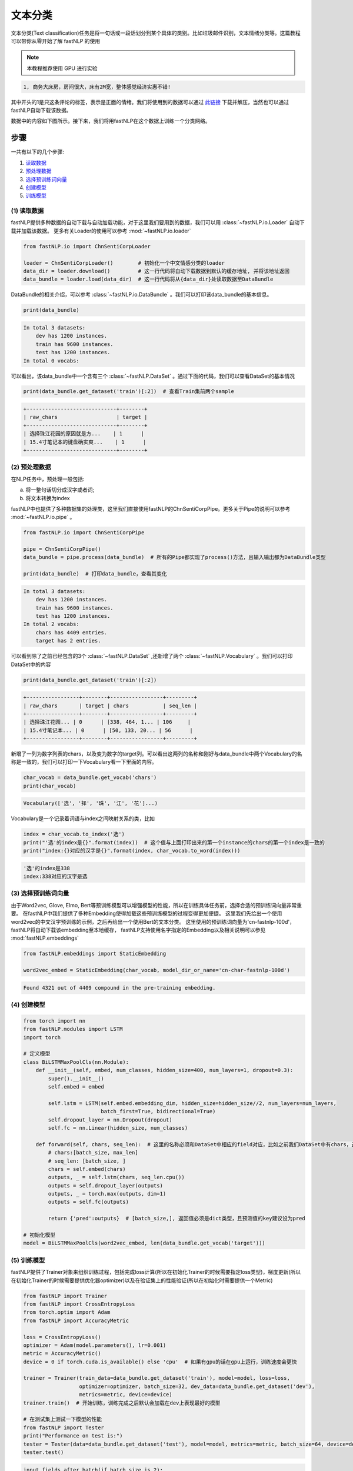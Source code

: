 文本分类
=============================

文本分类(Text classification)任务是将一句话或一段话划分到某个具体的类别。比如垃圾邮件识别，文本情绪分类等。这篇教程可以带你从零开始了解 fastNLP 的使用

.. note::

    本教程推荐使用 GPU 进行实验

.. code-block:: text

    1, 商务大床房，房间很大，床有2M宽，整体感觉经济实惠不错!

其中开头的1是只这条评论的标签，表示是正面的情绪。我们将使用到的数据可以通过 `此链接 <http://download.fastnlp.top/dataset/chn_senti_corp.zip>`_
下载并解压，当然也可以通过fastNLP自动下载该数据。

数据中的内容如下图所示。接下来，我们将用fastNLP在这个数据上训练一个分类网络。

.. figure:: ./cn_cls_example.png
   :alt: jupyter

步骤
----

一共有以下的几个步骤:

1. `读取数据 <#id4>`_

2. `预处理数据 <#id5>`_

3. `选择预训练词向量 <#id6>`_

4. `创建模型 <#id7>`_

5. `训练模型 <#id8>`_

(1) 读取数据
~~~~~~~~~~~~~~~~~~~~

fastNLP提供多种数据的自动下载与自动加载功能，对于这里我们要用到的数据，我们可以用 :class:`~fastNLP.io.Loader` 自动下载并加载该数据。
更多有关Loader的使用可以参考 :mod:`~fastNLP.io.loader`

.. code-block:: python

    from fastNLP.io import ChnSentiCorpLoader
    
    loader = ChnSentiCorpLoader()        # 初始化一个中文情感分类的loader
    data_dir = loader.download()         # 这一行代码将自动下载数据到默认的缓存地址, 并将该地址返回
    data_bundle = loader.load(data_dir)  # 这一行代码将从{data_dir}处读取数据至DataBundle


DataBundle的相关介绍，可以参考 :class:`~fastNLP.io.DataBundle` 。我们可以打印该data\_bundle的基本信息。

.. code-block:: python

    print(data_bundle)


.. code-block:: text

    In total 3 datasets:
        dev has 1200 instances.
        train has 9600 instances.
        test has 1200 instances.
    In total 0 vocabs:
    


可以看出，该data\_bundle中一个含有三个 :class:`~fastNLP.DataSet` 。通过下面的代码，我们可以查看DataSet的基本情况

.. code-block:: python

    print(data_bundle.get_dataset('train')[:2])  # 查看Train集前两个sample


.. code-block:: text

    +-----------------------------+--------+
    | raw_chars                   | target |
    +-----------------------------+--------+
    | 选择珠江花园的原因就是方...    | 1      |
    | 15.4寸笔记本的键盘确实爽...    | 1      |
    +-----------------------------+--------+

(2) 预处理数据
~~~~~~~~~~~~~~~~~~~~

在NLP任务中，预处理一般包括:

(a) 将一整句话切分成汉字或者词;

(b) 将文本转换为index

fastNLP中也提供了多种数据集的处理类，这里我们直接使用fastNLP的ChnSentiCorpPipe。更多关于Pipe的说明可以参考 :mod:`~fastNLP.io.pipe` 。

.. code-block:: python

    from fastNLP.io import ChnSentiCorpPipe

    pipe = ChnSentiCorpPipe()
    data_bundle = pipe.process(data_bundle)  # 所有的Pipe都实现了process()方法，且输入输出都为DataBundle类型

    print(data_bundle)  # 打印data_bundle，查看其变化


.. code-block:: text

    In total 3 datasets:
        dev has 1200 instances.
        train has 9600 instances.
        test has 1200 instances.
    In total 2 vocabs:
        chars has 4409 entries.
        target has 2 entries.



可以看到除了之前已经包含的3个 :class:`~fastNLP.DataSet` ,还新增了两个 :class:`~fastNLP.Vocabulary` 。我们可以打印DataSet中的内容

.. code-block:: python

    print(data_bundle.get_dataset('train')[:2])


.. code-block:: text

    +-----------------+--------+-----------------+---------+
    | raw_chars       | target | chars           | seq_len |
    +-----------------+--------+-----------------+---------+
    | 选择珠江花园... | 0      | [338, 464, 1... | 106     |
    | 15.4寸笔记本... | 0      | [50, 133, 20... | 56      |
    +-----------------+--------+-----------------+---------+


新增了一列为数字列表的chars，以及变为数字的target列。可以看出这两列的名称和刚好与data\_bundle中两个Vocabulary的名称是一致的，我们可以打印一下Vocabulary看一下里面的内容。

.. code-block:: python

    char_vocab = data_bundle.get_vocab('chars')
    print(char_vocab)


.. code-block:: text

    Vocabulary(['选', '择', '珠', '江', '花']...)


Vocabulary是一个记录着词语与index之间映射关系的类，比如

.. code-block:: python

    index = char_vocab.to_index('选')
    print("'选'的index是{}".format(index))  # 这个值与上面打印出来的第一个instance的chars的第一个index是一致的
    print("index:{}对应的汉字是{}".format(index, char_vocab.to_word(index)))


.. code-block:: text

    '选'的index是338
    index:338对应的汉字是选


(3) 选择预训练词向量
~~~~~~~~~~~~~~~~~~~~

由于Word2vec, Glove, Elmo, Bert等预训练模型可以增强模型的性能，所以在训练具体任务前，选择合适的预训练词向量非常重要。
在fastNLP中我们提供了多种Embedding使得加载这些预训练模型的过程变得更加便捷。
这里我们先给出一个使用word2vec的中文汉字预训练的示例，之后再给出一个使用Bert的文本分类。
这里使用的预训练词向量为'cn-fastnlp-100d'，fastNLP将自动下载该embedding至本地缓存，
fastNLP支持使用名字指定的Embedding以及相关说明可以参见 :mod:`fastNLP.embeddings`

.. code-block:: python

    from fastNLP.embeddings import StaticEmbedding

    word2vec_embed = StaticEmbedding(char_vocab, model_dir_or_name='cn-char-fastnlp-100d')


.. code-block:: text

    Found 4321 out of 4409 compound in the pre-training embedding.

(4) 创建模型
~~~~~~~~~~~~

.. code-block:: python

    from torch import nn
    from fastNLP.modules import LSTM
    import torch
    
    # 定义模型
    class BiLSTMMaxPoolCls(nn.Module):
        def __init__(self, embed, num_classes, hidden_size=400, num_layers=1, dropout=0.3):
            super().__init__()
            self.embed = embed
            
            self.lstm = LSTM(self.embed.embedding_dim, hidden_size=hidden_size//2, num_layers=num_layers, 
                             batch_first=True, bidirectional=True)
            self.dropout_layer = nn.Dropout(dropout)
            self.fc = nn.Linear(hidden_size, num_classes)
            
        def forward(self, chars, seq_len):  # 这里的名称必须和DataSet中相应的field对应，比如之前我们DataSet中有chars，这里就必须为chars
            # chars:[batch_size, max_len]
            # seq_len: [batch_size, ]
            chars = self.embed(chars)
            outputs, _ = self.lstm(chars, seq_len.cpu())
            outputs = self.dropout_layer(outputs)
            outputs, _ = torch.max(outputs, dim=1)
            outputs = self.fc(outputs)
            
            return {'pred':outputs}  # [batch_size,], 返回值必须是dict类型，且预测值的key建议设为pred
    
    # 初始化模型
    model = BiLSTMMaxPoolCls(word2vec_embed, len(data_bundle.get_vocab('target')))

(5) 训练模型
~~~~~~~~~~~~

fastNLP提供了Trainer对象来组织训练过程，包括完成loss计算(所以在初始化Trainer的时候需要指定loss类型)，梯度更新(所以在初始化Trainer的时候需要提供优化器optimizer)以及在验证集上的性能验证(所以在初始化时需要提供一个Metric)

.. code-block:: python

    from fastNLP import Trainer
    from fastNLP import CrossEntropyLoss
    from torch.optim import Adam
    from fastNLP import AccuracyMetric
    
    loss = CrossEntropyLoss()
    optimizer = Adam(model.parameters(), lr=0.001)
    metric = AccuracyMetric()
    device = 0 if torch.cuda.is_available() else 'cpu'  # 如果有gpu的话在gpu上运行，训练速度会更快
    
    trainer = Trainer(train_data=data_bundle.get_dataset('train'), model=model, loss=loss, 
                      optimizer=optimizer, batch_size=32, dev_data=data_bundle.get_dataset('dev'),
                      metrics=metric, device=device)
    trainer.train()  # 开始训练，训练完成之后默认会加载在dev上表现最好的模型
    
    # 在测试集上测试一下模型的性能
    from fastNLP import Tester
    print("Performance on test is:")
    tester = Tester(data=data_bundle.get_dataset('test'), model=model, metrics=metric, batch_size=64, device=device)
    tester.test()


.. code-block:: text

    input fields after batch(if batch size is 2):
        target: (1)type:torch.Tensor (2)dtype:torch.int64, (3)shape:torch.Size([2]) 
        chars: (1)type:torch.Tensor (2)dtype:torch.int64, (3)shape:torch.Size([2, 106]) 
        seq_len: (1)type:torch.Tensor (2)dtype:torch.int64, (3)shape:torch.Size([2]) 
    target fields after batch(if batch size is 2):
        target: (1)type:torch.Tensor (2)dtype:torch.int64, (3)shape:torch.Size([2]) 
        seq_len: (1)type:torch.Tensor (2)dtype:torch.int64, (3)shape:torch.Size([2]) 
    
    Evaluate data in 0.01 seconds!
    training epochs started 2019-09-03-23-57-10

    Evaluate data in 0.43 seconds!
    Evaluation on dev at Epoch 1/10. Step:300/3000: 
    AccuracyMetric: acc=0.81

    Evaluate data in 0.44 seconds!
    Evaluation on dev at Epoch 2/10. Step:600/3000: 
    AccuracyMetric: acc=0.8675

    Evaluate data in 0.44 seconds!
    Evaluation on dev at Epoch 3/10. Step:900/3000:
    AccuracyMetric: acc=0.878333

    ....

    Evaluate data in 0.48 seconds!
    Evaluation on dev at Epoch 9/10. Step:2700/3000: 
    AccuracyMetric: acc=0.8875

    Evaluate data in 0.43 seconds!
    Evaluation on dev at Epoch 10/10. Step:3000/3000: 
    AccuracyMetric: acc=0.895833
     
    In Epoch:7/Step:2100, got best dev performance:
    AccuracyMetric: acc=0.8975
    Reloaded the best model.

    Evaluate data in 0.34 seconds!
    [tester] 
    AccuracyMetric: acc=0.8975

    {'AccuracyMetric': {'acc': 0.8975}}



PS: 使用Bert进行文本分类
~~~~~~~~~~~~~~~~~~~~

.. code-block:: python

    # 只需要切换一下Embedding即可
    from fastNLP.embeddings import BertEmbedding
    
    # 这里为了演示一下效果，所以默认Bert不更新权重
    bert_embed = BertEmbedding(char_vocab, model_dir_or_name='cn', auto_truncate=True, requires_grad=False)
    model = BiLSTMMaxPoolCls(bert_embed, len(data_bundle.get_vocab('target')))
    
    
    import torch
    from fastNLP import Trainer
    from fastNLP import CrossEntropyLoss
    from torch.optim import Adam
    from fastNLP import AccuracyMetric
    
    loss = CrossEntropyLoss()
    optimizer = Adam(model.parameters(), lr=2e-5)
    metric = AccuracyMetric()
    device = 0 if torch.cuda.is_available() else 'cpu'  # 如果有gpu的话在gpu上运行，训练速度会更快
    
    trainer = Trainer(train_data=data_bundle.get_dataset('train'), model=model, loss=loss, 
                      optimizer=optimizer, batch_size=16, dev_data=data_bundle.get_dataset('test'),
                      metrics=metric, device=device, n_epochs=3)
    trainer.train()  # 开始训练，训练完成之后默认会加载在dev上表现最好的模型
    
    # 在测试集上测试一下模型的性能
    from fastNLP import Tester
    print("Performance on test is:")
    tester = Tester(data=data_bundle.get_dataset('test'), model=model, metrics=metric, batch_size=64, device=device)
    tester.test()


.. code-block:: text

    loading vocabulary file ~/.fastNLP/embedding/bert-chinese-wwm/vocab.txt
    Load pre-trained BERT parameters from file ~/.fastNLP/embedding/bert-chinese-wwm/chinese_wwm_pytorch.bin.
    Start to generating word pieces for word.
    Found(Or segment into word pieces) 4286 words out of 4409.
    input fields after batch(if batch size is 2):
        target: (1)type:torch.Tensor (2)dtype:torch.int64, (3)shape:torch.Size([2]) 
        chars: (1)type:torch.Tensor (2)dtype:torch.int64, (3)shape:torch.Size([2, 106]) 
        seq_len: (1)type:torch.Tensor (2)dtype:torch.int64, (3)shape:torch.Size([2]) 
    target fields after batch(if batch size is 2):
        target: (1)type:torch.Tensor (2)dtype:torch.int64, (3)shape:torch.Size([2]) 
        seq_len: (1)type:torch.Tensor (2)dtype:torch.int64, (3)shape:torch.Size([2]) 
    
    Evaluate data in 0.05 seconds!
    training epochs started 2019-09-04-00-02-37

    Evaluate data in 15.89 seconds!
    Evaluation on dev at Epoch 1/3. Step:1200/3600: 
    AccuracyMetric: acc=0.9

    Evaluate data in 15.92 seconds!
    Evaluation on dev at Epoch 2/3. Step:2400/3600: 
    AccuracyMetric: acc=0.904167

    Evaluate data in 15.91 seconds!
    Evaluation on dev at Epoch 3/3. Step:3600/3600: 
    AccuracyMetric: acc=0.918333

    In Epoch:3/Step:3600, got best dev performance:
    AccuracyMetric: acc=0.918333
    Reloaded the best model.
    Performance on test is:

    Evaluate data in 29.24 seconds!
    [tester] 
    AccuracyMetric: acc=0.919167

    {'AccuracyMetric': {'acc': 0.919167}}


PS: 基于词进行文本分类
~~~~~~~~~~~~~~~~~~~~

由于汉字中没有显示的字与字的边界，一般需要通过分词器先将句子进行分词操作。
下面的例子演示了如何不基于fastNLP已有的数据读取、预处理代码进行文本分类。

(1) 读取数据
~~~~~~~~~~~~~~~~~~~~

这里我们继续以之前的数据为例，但这次我们不使用fastNLP自带的数据读取代码

.. code-block:: python

    from fastNLP.io import ChnSentiCorpLoader
    
    loader = ChnSentiCorpLoader()        # 初始化一个中文情感分类的loader
    data_dir = loader.download()         # 这一行代码将自动下载数据到默认的缓存地址, 并将该地址返回

获取到的data_dir下应该有类似以下的文件

.. code-block:: text

    - chn_senti_corp
        - train.tsv
        - dev.tsv
        - test.tsv

如果打开任何一个文件查看，会发现里面的格式均为

.. code-block:: text

    target  raw_chars
    1       这个宾馆比较陈旧了，特价的房间也很一般。总体来说一般
    0       怀着十分激动的心情放映...

下面我们先定义一个read_file_to_dataset的函数, 即给定一个文件路径，读取其中的内容，并返回一个DataSet。然后我们将所有的DataSet放入到DataBundle对象中来方便接下来的预处理

.. code-block:: python

    import os
    from fastNLP import DataSet, Instance
    from fastNLP.io import DataBundle


    def read_file_to_dataset(fp):
        ds = DataSet()
        with open(fp, 'r') as f:
            f.readline()  # 第一行是title名称，忽略掉
            for line in f:
                line = line.strip()
                target, chars = line.split('\t')
                ins = Instance(target=target, raw_chars=chars)
                ds.append(ins)
        return ds

    data_bundle = DataBundle()
    for name in ['train.tsv', 'dev.tsv', 'test.tsv']:
        fp = os.path.join(data_dir, name)
        ds = read_file_to_dataset(fp)
        data_bundle.set_dataset(name=name.split('.')[0], dataset=ds)

    print(data_bundle)  # 查看以下数据集的情况
    # In total 3 datasets:
    #    train has 9600 instances.
    #    dev has 1200 instances.
    #    test has 1200 instances.

(2) 数据预处理
~~~~~~~~~~~~~~~~~~~~

在这里，我们首先把句子通过 fastHan_ 进行分词操作，然后创建词表，并将词语转换为序号。

.. _fastHan: https://gitee.com/fastnlp/fastHan

.. code-block:: python

    from fastHan import FastHan
    from fastNLP import Vocabulary

    model=FastHan()
    # model.set_device('cuda')  # 可以注视掉这一行增加速度

    # 定义分词处理操作
    def word_seg(ins):
        raw_chars = ins['raw_chars']
        # 由于有些句子比较长，我们只截取前128个汉字
        raw_words = model(raw_chars[:128], target='CWS')[0]
        return raw_words

    for name, ds in data_bundle.iter_datasets():
        # apply函数将对内部的instance依次执行word_seg操作，并把其返回值放入到raw_words这个field
        ds.apply(word_seg, new_field_name='raw_words')
        # 除了apply函数，fastNLP还支持apply_field, apply_more(可同时创建多个field)等操作
        # 同时我们增加一个seq_len的field
        ds.add_seq_len('raw_words')

    vocab = Vocabulary()

    # 对raw_words列创建词表, 建议把非训练集的dataset放在no_create_entry_dataset参数中
    # 也可以通过add_word(), add_word_lst()等建立词表，请参考http://www.fastnlp.top/docs/fastNLP/tutorials/tutorial_2_vocabulary.html
    vocab.from_dataset(data_bundle.get_dataset('train'), field_name='raw_words', 
                    no_create_entry_dataset=[data_bundle.get_dataset('dev'), 
                                                data_bundle.get_dataset('test')]) 

    # 将建立好词表的Vocabulary用于对raw_words列建立词表，并把转为序号的列存入到words列
    vocab.index_dataset(data_bundle.get_dataset('train'), data_bundle.get_dataset('dev'), 
                    data_bundle.get_dataset('test'), field_name='raw_words', new_field_name='words')

    # 建立target的词表，target的词表一般不需要padding和unknown
    target_vocab = Vocabulary(padding=None, unknown=None) 
    # 一般情况下我们可以只用训练集建立target的词表
    target_vocab.from_dataset(data_bundle.get_dataset('train'), field_name='target') 
    # 如果没有传递new_field_name, 则默认覆盖原词表
    target_vocab.index_dataset(data_bundle.get_dataset('train'), data_bundle.get_dataset('dev'), 
                    data_bundle.get_dataset('test'), field_name='target')

    # 我们可以把词表保存到data_bundle中，方便之后使用
    data_bundle.set_vocab(field_name='words', vocab=vocab)
    data_bundle.set_vocab(field_name='target', vocab=target_vocab)

    # 我们把words和target分别设置为input和target，这样它们才会在训练循环中被取出并自动padding, 有关这部分更多的内容参考
    #  http://www.fastnlp.top/docs/fastNLP/tutorials/tutorial_6_datasetiter.html
    data_bundle.set_target('target')
    data_bundle.set_input('words')  # DataSet也有这两个接口
    # 如果某些field，您希望它被设置为target或者input，但是不希望fastNLP自动padding或需要使用特定的padding方式，请参考
    #  http://www.fastnlp.top/docs/fastNLP/fastNLP.core.dataset.html

    print(data_bundle.get_dataset('train')[:2])  # 我们可以看一下当前dataset的内容

    # +--------+-----------------------+-----------------------+----------------------+
    # | target | raw_chars             | raw_words             | words                |
    # +--------+-----------------------+-----------------------+----------------------+
    # | 0      | 选择珠江花园的原因... | ['选择', '珠江', ...  | [2, 3, 4, 5, 6, 7... |
    # | 0      | 15.4寸笔记本的键盘... | ['15.4', '寸', '笔... | [71, 72, 73, 74, ... |
    # +--------+-----------------------+-----------------------+----------------------+

    # 由于之后需要使用之前定义的BiLSTMMaxPoolCls模型，所以需要将words这个field修改为chars
    data_bundle.rename_field('words', 'chars')

我们可以打印一下vocab看一下当前的词表内容

.. code-block:: python

    print(data_bundle.get_vocab('chars'))
    # Vocabulary([选择, 珠江, 花园, 的, 原因]...)

(3) 选择预训练词向量
~~~~~~~~~~~~~~~~~~~~

这里我们选择腾讯的预训练中文词向量，可以在 腾讯词向量_ 处下载并解压。这里我们不能直接使用BERT，因为BERT是基于中文字进行预训练的。

.. _腾讯词向量: https://ai.tencent.com/ailab/nlp/en/embedding.html

下面我们使用 :mod:`fastNLP.embeddings` 加载该词向量，fastNLP会抽取vocabulary中包含的词的向量，并随机初始化不包含在文件中的词语的词向量。

.. code-block:: python

        from fastNLP.embeddings import StaticEmbedding

        word2vec_embed = StaticEmbedding(data_bundle.get_vocab('chars'), model_dir_or_name='/path/to/Tencent_AILab_ChineseEmbedding.txt')

再之后的模型定义与训练过程与上面是一致的，这里就不再赘述了。



----------------------------------
代码下载
----------------------------------

.. raw:: html

    <a href="../_static/notebooks/%E6%96%87%E6%9C%AC%E5%88%86%E7%B1%BB.ipynb" download="文本分类.ipynb">点击下载 IPython Notebook 文件 </a><hr>

